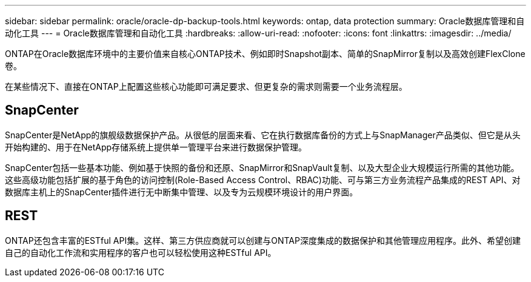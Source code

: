 ---
sidebar: sidebar 
permalink: oracle/oracle-dp-backup-tools.html 
keywords: ontap, data protection 
summary: Oracle数据库管理和自动化工具 
---
= Oracle数据库管理和自动化工具
:hardbreaks:
:allow-uri-read: 
:nofooter: 
:icons: font
:linkattrs: 
:imagesdir: ../media/


[role="lead"]
ONTAP在Oracle数据库环境中的主要价值来自核心ONTAP技术、例如即时Snapshot副本、简单的SnapMirror复制以及高效创建FlexClone卷。

在某些情况下、直接在ONTAP上配置这些核心功能即可满足要求、但更复杂的需求则需要一个业务流程层。



== SnapCenter

SnapCenter是NetApp的旗舰级数据保护产品。从很低的层面来看、它在执行数据库备份的方式上与SnapManager产品类似、但它是从头开始构建的、用于在NetApp存储系统上提供单一管理平台来进行数据保护管理。

SnapCenter包括一些基本功能、例如基于快照的备份和还原、SnapMirror和SnapVault复制、以及大型企业大规模运行所需的其他功能。这些高级功能包括扩展的基于角色的访问控制(Role-Based Access Control、RBAC)功能、可与第三方业务流程产品集成的REST API、对数据库主机上的SnapCenter插件进行无中断集中管理、以及专为云规模环境设计的用户界面。



== REST

ONTAP还包含丰富的ESTful API集。这样、第三方供应商就可以创建与ONTAP深度集成的数据保护和其他管理应用程序。此外、希望创建自己的自动化工作流和实用程序的客户也可以轻松使用这种ESTful API。
